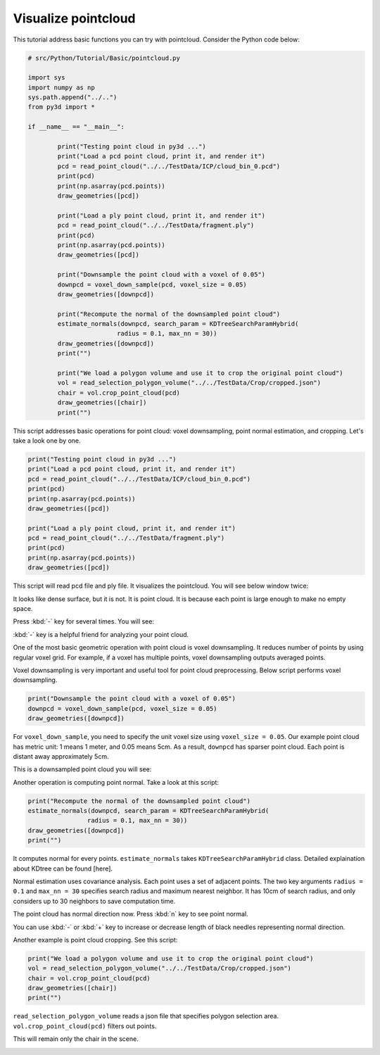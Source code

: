 .. _pointcloud:

Visualize pointcloud
-------------------------------------

This tutorial address basic functions you can try with pointcloud.
Consider the Python code below:

.. code-block:: python

	# src/Python/Tutorial/Basic/pointcloud.py

	import sys
	import numpy as np
	sys.path.append("../..")
	from py3d import *

	if __name__ == "__main__":

		print("Testing point cloud in py3d ...")
		print("Load a pcd point cloud, print it, and render it")
		pcd = read_point_cloud("../../TestData/ICP/cloud_bin_0.pcd")
		print(pcd)
		print(np.asarray(pcd.points))
		draw_geometries([pcd])

		print("Load a ply point cloud, print it, and render it")
		pcd = read_point_cloud("../../TestData/fragment.ply")
		print(pcd)
		print(np.asarray(pcd.points))
		draw_geometries([pcd])

		print("Downsample the point cloud with a voxel of 0.05")
		downpcd = voxel_down_sample(pcd, voxel_size = 0.05)
		draw_geometries([downpcd])

		print("Recompute the normal of the downsampled point cloud")
		estimate_normals(downpcd, search_param = KDTreeSearchParamHybrid(
				radius = 0.1, max_nn = 30))
		draw_geometries([downpcd])
		print("")

		print("We load a polygon volume and use it to crop the original point cloud")
		vol = read_selection_polygon_volume("../../TestData/Crop/cropped.json")
		chair = vol.crop_point_cloud(pcd)
		draw_geometries([chair])
		print("")

This script addresses basic operations for point cloud: voxel downsampling, point normal estimation, and cropping.
Let's take a look one by one.

.. code-block:: python

	print("Testing point cloud in py3d ...")
	print("Load a pcd point cloud, print it, and render it")
	pcd = read_point_cloud("../../TestData/ICP/cloud_bin_0.pcd")
	print(pcd)
	print(np.asarray(pcd.points))
	draw_geometries([pcd])

	print("Load a ply point cloud, print it, and render it")
	pcd = read_point_cloud("../../TestData/fragment.ply")
	print(pcd)
	print(np.asarray(pcd.points))
	draw_geometries([pcd])

This script will read pcd file and ply file. It visualizes the pointcloud.
You will see below window twice:

.. image:: ../../_static/pointcloud.png
	:width: 400px

It looks like dense surface, but it is not. It is point cloud.
It is because each point is large enough to make no empty space.

Press :kbd:`-` key for several times. You will see:

.. image:: ../../_static/pointcloud_small.png
	:width: 400px

:kbd:`-` key is a helpful friend for analyzing your point cloud.

One of the most basic geometric operation with point cloud is voxel downsampling.
It reduces number of points by using regular voxel grid.
For example, if a voxel has multiple points, voxel downsampling outputs averaged points.

Voxel downsampling is very important and useful tool for point cloud preprocessing.
Below script performs voxel downsampling.

.. code-block:: python

	print("Downsample the point cloud with a voxel of 0.05")
	downpcd = voxel_down_sample(pcd, voxel_size = 0.05)
	draw_geometries([downpcd])

For ``voxel_down_sample``, you need to specify the unit voxel size using ``voxel_size = 0.05``.
Our example point cloud has metric unit: 1 means 1 meter, and 0.05 means 5cm.
As a result, ``downpcd`` has sparser point cloud. Each point is distant away approximately 5cm.

This is a downsampled point cloud you will see:

.. image:: ../../_static/pointcloud_downsample.png
	:width: 400px

Another operation is computing point normal. Take a look at this script:

.. code-block:: python

	print("Recompute the normal of the downsampled point cloud")
	estimate_normals(downpcd, search_param = KDTreeSearchParamHybrid(
			radius = 0.1, max_nn = 30))
	draw_geometries([downpcd])
	print("")

It computes normal for every points. ``estimate_normals`` takes ``KDTreeSearchParamHybrid`` class.
Detailed explaination about KDtree can be found [here].

Normal estimation uses covariance analysis. Each point uses a set of adjacent points.
The two key arguments ``radius = 0.1`` and ``max_nn = 30`` specifies search radius and maximum nearest neighbor.
It has 10cm of search radius, and only considers up to 30 neighbors to save computation time.

The point cloud has normal direction now. Press :kbd:`n` key to see point normal.

.. image:: ../../_static/pointcloud_downsample_normal.png
	:width: 400px

You can use :kbd:`-` or :kbd:`+` key to increase or decrease length of black needles representing normal direction.

Another example is point cloud cropping. See this script:

.. code-block:: python

	print("We load a polygon volume and use it to crop the original point cloud")
	vol = read_selection_polygon_volume("../../TestData/Crop/cropped.json")
	chair = vol.crop_point_cloud(pcd)
	draw_geometries([chair])
	print("")

``read_selection_polygon_volume`` reads a json file that specifies polygon selection area.
``vol.crop_point_cloud(pcd)`` filters out points.

This will remain only the chair in the scene.

.. image:: ../../_static/pointcloud_crop.png
	:width: 400px
